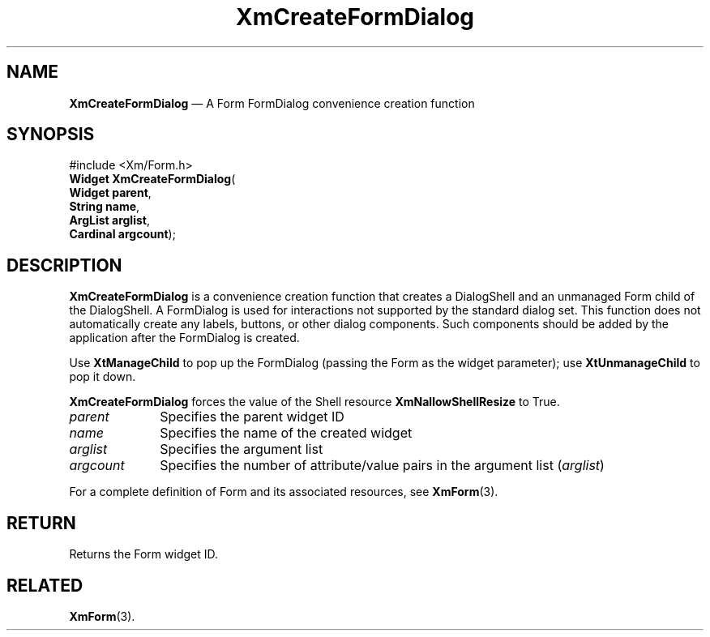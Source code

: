 '\" t
...\" CreFoB.sgm /main/7 1996/08/30 14:37:51 rws $
.de P!
.fl
\!!1 setgray
.fl
\\&.\"
.fl
\!!0 setgray
.fl			\" force out current output buffer
\!!save /psv exch def currentpoint translate 0 0 moveto
\!!/showpage{}def
.fl			\" prolog
.sy sed -e 's/^/!/' \\$1\" bring in postscript file
\!!psv restore
.
.de pF
.ie     \\*(f1 .ds f1 \\n(.f
.el .ie \\*(f2 .ds f2 \\n(.f
.el .ie \\*(f3 .ds f3 \\n(.f
.el .ie \\*(f4 .ds f4 \\n(.f
.el .tm ? font overflow
.ft \\$1
..
.de fP
.ie     !\\*(f4 \{\
.	ft \\*(f4
.	ds f4\"
'	br \}
.el .ie !\\*(f3 \{\
.	ft \\*(f3
.	ds f3\"
'	br \}
.el .ie !\\*(f2 \{\
.	ft \\*(f2
.	ds f2\"
'	br \}
.el .ie !\\*(f1 \{\
.	ft \\*(f1
.	ds f1\"
'	br \}
.el .tm ? font underflow
..
.ds f1\"
.ds f2\"
.ds f3\"
.ds f4\"
.ta 8n 16n 24n 32n 40n 48n 56n 64n 72n 
.TH "XmCreateFormDialog" "library call"
.SH "NAME"
\fBXmCreateFormDialog\fP \(em A Form FormDialog convenience creation function
.iX "XmCreateFormDialog"
.iX "creation functions" "XmCreateFormDialog"
.SH "SYNOPSIS"
.PP
.nf
#include <Xm/Form\&.h>
\fBWidget \fBXmCreateFormDialog\fP\fR(
\fBWidget \fBparent\fR\fR,
\fBString \fBname\fR\fR,
\fBArgList \fBarglist\fR\fR,
\fBCardinal \fBargcount\fR\fR);
.fi
.SH "DESCRIPTION"
.PP
\fBXmCreateFormDialog\fP is a convenience creation function that creates
a DialogShell and an unmanaged Form child of the DialogShell\&.
A FormDialog is used for interactions not supported by the standard dialog
set\&.
This function
does not automatically create any labels, buttons, or other dialog components\&.
Such components should be added by the application after the FormDialog is
created\&.
.PP
Use \fBXtManageChild\fP to pop up the FormDialog (passing the Form as the
widget parameter); use \fBXtUnmanageChild\fP to pop it down\&.
.PP
\fBXmCreateFormDialog\fP forces the value of the Shell resource
\fBXmNallowShellResize\fP to True\&.
.IP "\fIparent\fP" 10
Specifies the parent widget ID
.IP "\fIname\fP" 10
Specifies the name of the created widget
.IP "\fIarglist\fP" 10
Specifies the argument list
.IP "\fIargcount\fP" 10
Specifies the number of attribute/value pairs in the argument list
(\fIarglist\fP)
.PP
For a complete definition of Form and its associated resources, see
\fBXmForm\fP(3)\&.
.SH "RETURN"
.PP
Returns the Form widget ID\&.
.SH "RELATED"
.PP
\fBXmForm\fP(3)\&.
...\" created by instant / docbook-to-man, Sun 22 Dec 1996, 20:20
